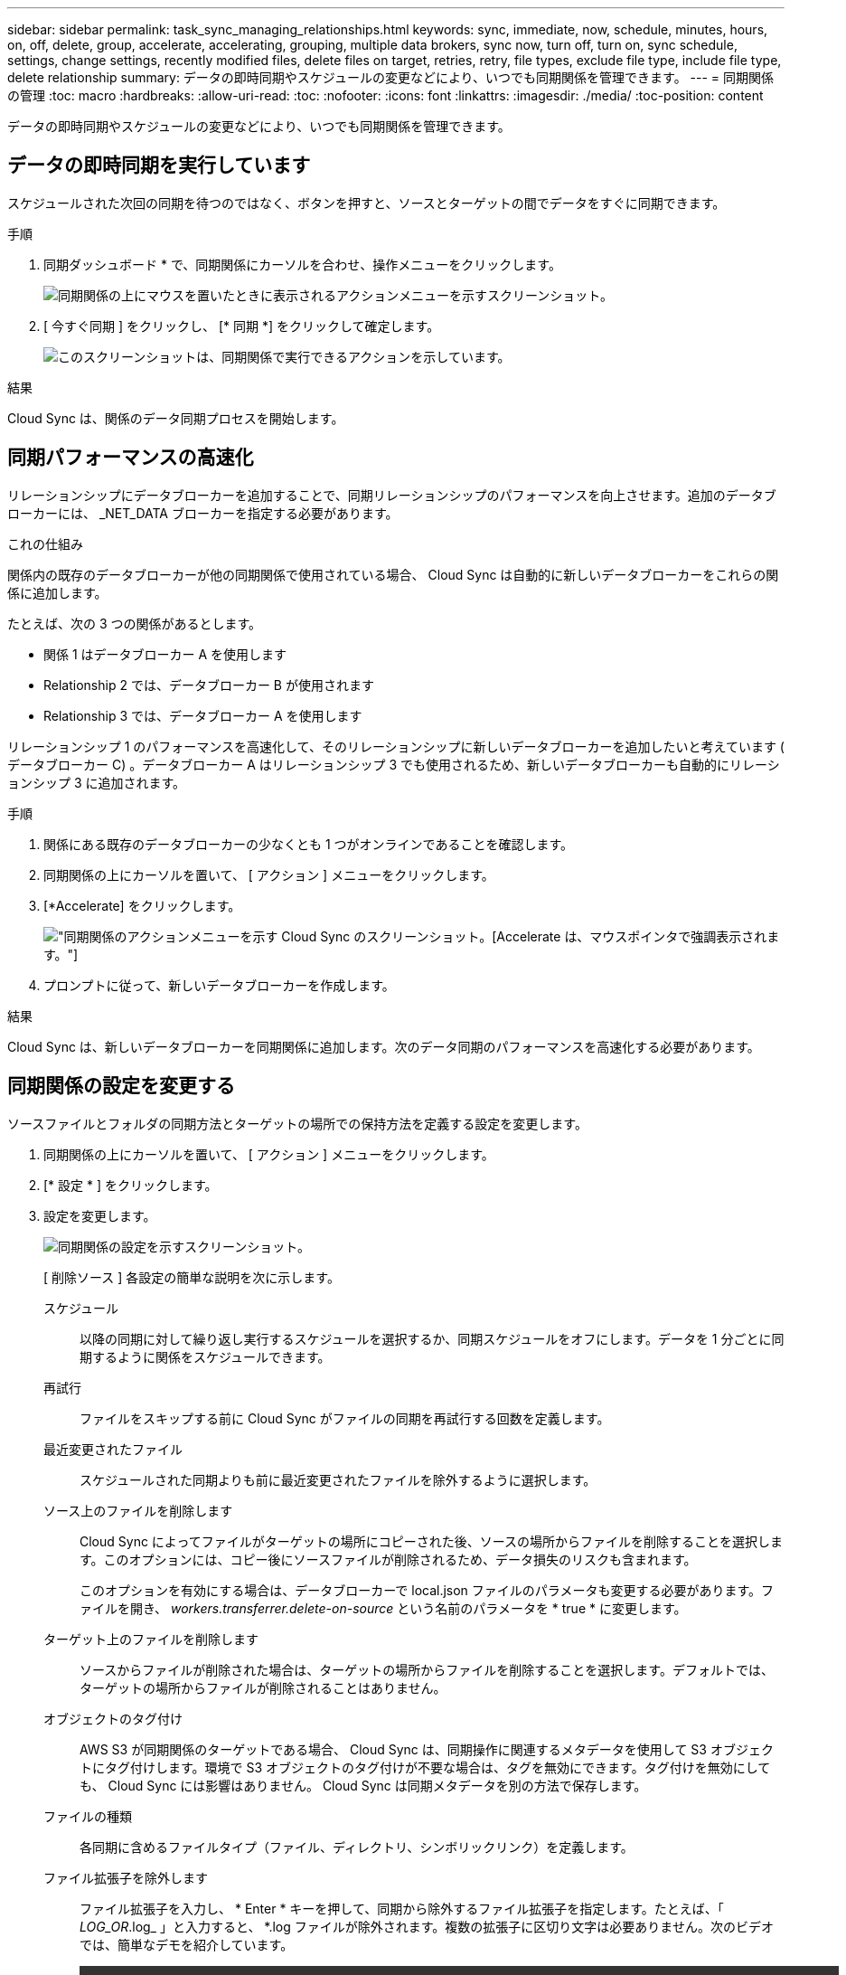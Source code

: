 ---
sidebar: sidebar 
permalink: task_sync_managing_relationships.html 
keywords: sync, immediate, now, schedule, minutes, hours, on, off, delete, group, accelerate, accelerating, grouping, multiple data brokers, sync now, turn off, turn on, sync schedule, settings, change settings, recently modified files, delete files on target, retries, retry, file types, exclude file type, include file type, delete relationship 
summary: データの即時同期やスケジュールの変更などにより、いつでも同期関係を管理できます。 
---
= 同期関係の管理
:toc: macro
:hardbreaks:
:allow-uri-read: 
:toc: 
:nofooter: 
:icons: font
:linkattrs: 
:imagesdir: ./media/
:toc-position: content


[role="lead"]
データの即時同期やスケジュールの変更などにより、いつでも同期関係を管理できます。



== データの即時同期を実行しています

スケジュールされた次回の同期を待つのではなく、ボタンを押すと、ソースとターゲットの間でデータをすぐに同期できます。

.手順
. 同期ダッシュボード * で、同期関係にカーソルを合わせ、操作メニューをクリックします。
+
image:screenshot_relationship_menu.gif["同期関係の上にマウスを置いたときに表示されるアクションメニューを示すスクリーンショット。"]

. [ 今すぐ同期 ] をクリックし、 [* 同期 *] をクリックして確定します。
+
image:screenshot_dashboard_actions.gif["このスクリーンショットは、同期関係で実行できるアクションを示しています。"]



.結果
Cloud Sync は、関係のデータ同期プロセスを開始します。



== 同期パフォーマンスの高速化

リレーションシップにデータブローカーを追加することで、同期リレーションシップのパフォーマンスを向上させます。追加のデータブローカーには、 _NET_DATA ブローカーを指定する必要があります。

.これの仕組み
関係内の既存のデータブローカーが他の同期関係で使用されている場合、 Cloud Sync は自動的に新しいデータブローカーをこれらの関係に追加します。

たとえば、次の 3 つの関係があるとします。

* 関係 1 はデータブローカー A を使用します
* Relationship 2 では、データブローカー B が使用されます
* Relationship 3 では、データブローカー A を使用します


リレーションシップ 1 のパフォーマンスを高速化して、そのリレーションシップに新しいデータブローカーを追加したいと考えています ( データブローカー C) 。データブローカー A はリレーションシップ 3 でも使用されるため、新しいデータブローカーも自動的にリレーションシップ 3 に追加されます。

.手順
. 関係にある既存のデータブローカーの少なくとも 1 つがオンラインであることを確認します。
. 同期関係の上にカーソルを置いて、 [ アクション ] メニューをクリックします。
. [*Accelerate] をクリックします。
+
image:screenshot_accelerate.gif["同期関係のアクションメニューを示す Cloud Sync のスクリーンショット。[Accelerate] は、マウスポインタで強調表示されます。"]

. プロンプトに従って、新しいデータブローカーを作成します。


.結果
Cloud Sync は、新しいデータブローカーを同期関係に追加します。次のデータ同期のパフォーマンスを高速化する必要があります。



== 同期関係の設定を変更する

ソースファイルとフォルダの同期方法とターゲットの場所での保持方法を定義する設定を変更します。

. 同期関係の上にカーソルを置いて、 [ アクション ] メニューをクリックします。
. [* 設定 * ] をクリックします。
. 設定を変更します。
+
image:screenshot_sync_settings.gif["同期関係の設定を示すスクリーンショット。"]

+
[ 削除ソース ] 各設定の簡単な説明を次に示します。

+
スケジュール:: 以降の同期に対して繰り返し実行するスケジュールを選択するか、同期スケジュールをオフにします。データを 1 分ごとに同期するように関係をスケジュールできます。
再試行:: ファイルをスキップする前に Cloud Sync がファイルの同期を再試行する回数を定義します。
最近変更されたファイル:: スケジュールされた同期よりも前に最近変更されたファイルを除外するように選択します。
ソース上のファイルを削除します:: Cloud Sync によってファイルがターゲットの場所にコピーされた後、ソースの場所からファイルを削除することを選択します。このオプションには、コピー後にソースファイルが削除されるため、データ損失のリスクも含まれます。
+
--
このオプションを有効にする場合は、データブローカーで local.json ファイルのパラメータも変更する必要があります。ファイルを開き、 _workers.transferrer.delete-on-source_ という名前のパラメータを * true * に変更します。

--
ターゲット上のファイルを削除します:: ソースからファイルが削除された場合は、ターゲットの場所からファイルを削除することを選択します。デフォルトでは、ターゲットの場所からファイルが削除されることはありません。
オブジェクトのタグ付け:: AWS S3 が同期関係のターゲットである場合、 Cloud Sync は、同期操作に関連するメタデータを使用して S3 オブジェクトにタグ付けします。環境で S3 オブジェクトのタグ付けが不要な場合は、タグを無効にできます。タグ付けを無効にしても、 Cloud Sync には影響はありません。 Cloud Sync は同期メタデータを別の方法で保存します。
ファイルの種類:: 各同期に含めるファイルタイプ（ファイル、ディレクトリ、シンボリックリンク）を定義します。
ファイル拡張子を除外します:: ファイル拡張子を入力し、 * Enter * キーを押して、同期から除外するファイル拡張子を指定します。たとえば、「 _LOG_OR_.log_ 」と入力すると、 *.log ファイルが除外されます。複数の拡張子に区切り文字は必要ありません。次のビデオでは、簡単なデモを紹介しています。
+
--
video::video_file_extensions.mp4[width=840,height=240]
--
ファイルサイズ:: サイズに関係なくすべてのファイルを同期するか、特定のサイズ範囲のファイルのみを同期するかを選択します。
変更日:: 最後に変更した日付、特定の日付以降に変更されたファイル、特定の日付より前、または期間に関係なく、すべてのファイルを選択します。
アクセス制御リストをターゲットにコピーします:: ソースの SMB 共有とターゲットの SMB 共有の間でアクセス制御リスト（ ACL ）をコピーするように選択します。このオプションを使用できるのは、 2020 年 2 月 23 日リリース以降に作成された同期関係のみです。


. [ 設定の保存 *] をクリックします。


.結果
Cloud Sync は、新しい設定との同期関係を変更します。



== 関係の削除

ソースとターゲットの間でデータを同期する必要がなくなった場合は、同期関係を削除できます。このアクションでは、データブローカーインスタンスは削除されず、ターゲットからデータは削除されません。

.手順
. 同期関係の上にカーソルを置いて、 [ アクション ] メニューをクリックします。
. [ 削除 ] をクリックし、もう一度 [ 削除 ] をクリックして確定します。


.結果
Cloud Sync は同期関係を削除します。
